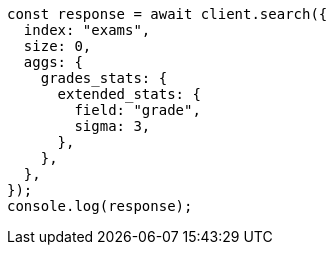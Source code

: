 // This file is autogenerated, DO NOT EDIT
// Use `node scripts/generate-docs-examples.js` to generate the docs examples

[source, js]
----
const response = await client.search({
  index: "exams",
  size: 0,
  aggs: {
    grades_stats: {
      extended_stats: {
        field: "grade",
        sigma: 3,
      },
    },
  },
});
console.log(response);
----
